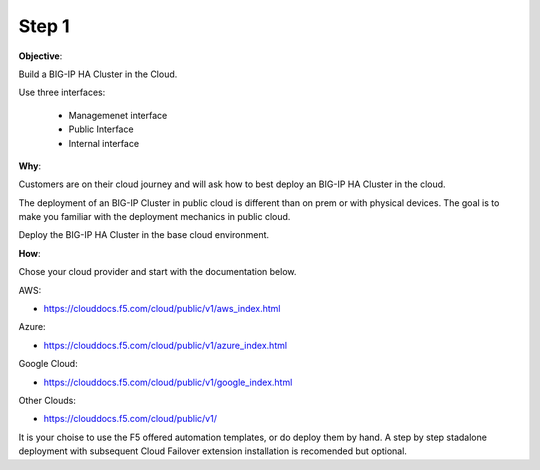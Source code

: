 Step 1
============================

**Objective**:

Build a BIG-IP HA Cluster in the Cloud.

Use three interfaces: 

  - Managemenet interface
  - Public Interface 
  - Internal interface

**Why**:

Customers are on their cloud journey and will ask how to best deploy an BIG-IP HA Cluster in the cloud.

The deployment of an BIG-IP Cluster in public cloud is different than on prem or with physical devices.
The goal is to make you familiar with the deployment mechanics in public cloud.

Deploy the BIG-IP HA Cluster in the base cloud environment.

**How**:

Chose your cloud provider and start with the documentation below.

AWS:

- https://clouddocs.f5.com/cloud/public/v1/aws_index.html

Azure:

- https://clouddocs.f5.com/cloud/public/v1/azure_index.html 

Google Cloud: 

- https://clouddocs.f5.com/cloud/public/v1/google_index.html

Other Clouds: 

- https://clouddocs.f5.com/cloud/public/v1/

It is your choise to use the F5 offered automation templates, or do deploy them by hand. A step by step stadalone deployment with subsequent Cloud Failover extension installation is recomended but optional.